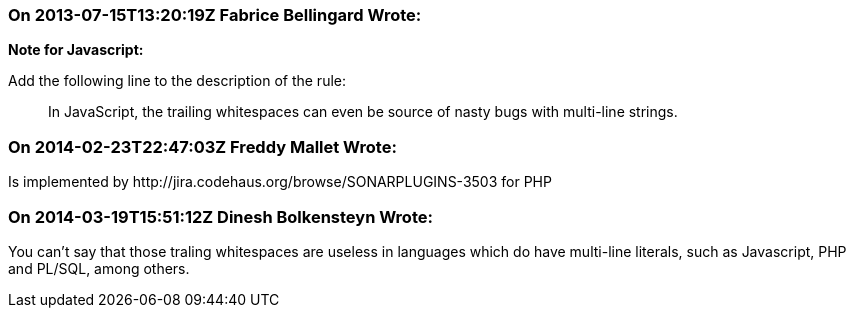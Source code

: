 === On 2013-07-15T13:20:19Z Fabrice Bellingard Wrote:
*Note for Javascript:*

Add the following line to the description of the rule:

____
In JavaScript, the trailing whitespaces can even be source of nasty bugs with multi-line strings.

____

=== On 2014-02-23T22:47:03Z Freddy Mallet Wrote:
Is implemented by \http://jira.codehaus.org/browse/SONARPLUGINS-3503 for PHP

=== On 2014-03-19T15:51:12Z Dinesh Bolkensteyn Wrote:
You can't say that those traling whitespaces are useless in languages which do have multi-line literals, such as Javascript, PHP and PL/SQL, among others.

